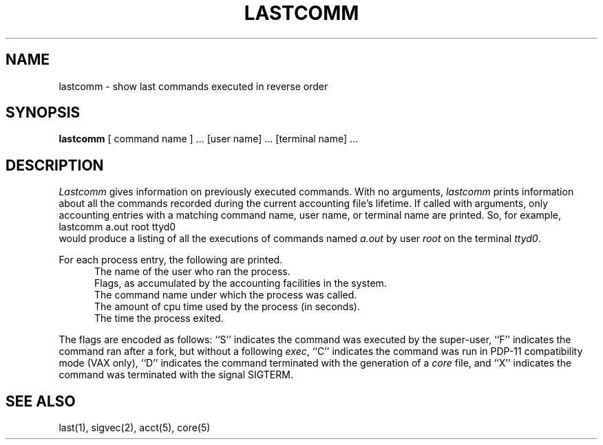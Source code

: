 .\" Copyright (c) 1980 Regents of the University of California.
.\" All rights reserved.  The Berkeley software License Agreement
.\" specifies the terms and conditions for redistribution.
.\"
.\"	@(#)lastcomm.1	5.1 (Berkeley) 04/29/85
.\"
.TH LASTCOMM 1 "4 April 1983"
.UC
.SH NAME
lastcomm \- show last commands executed in reverse order
.SH SYNOPSIS
.B lastcomm
[ command name ] ... [user name] ... [terminal name] ...
.SH DESCRIPTION
.I Lastcomm
gives information on previously executed commands.
With no arguments,
.I lastcomm
prints information about all the commands recorded
during the current accounting file's lifetime.
If called with arguments, only accounting entries with a
matching command
name, user name, or terminal name are printed.
So, for example,
.ti +0.5i
lastcomm a.out root ttyd0
.br
would produce a listing of all the
executions of commands named
.I a.out
by user
.I root
on the terminal
.IR ttyd0 .
.PP
For each process entry, the following are printed.
.in +0.5i
The name of the user who ran the process.
.br
Flags, as accumulated by the accounting facilities in the system.
.br
The command name under which the process was called.
.br
The amount of cpu time used by the process (in seconds).
.br
The time the process exited.
.in -0.5i
.PP
The flags are encoded as follows: ``S'' indicates the command was
executed by the super-user, ``F'' indicates the command ran after
a fork, but without a following 
.IR exec ,
``C'' indicates the command was run in PDP-11 compatibility mode
(VAX only),
``D'' indicates the command terminated with the generation of a
.I core
file, and ``X'' indicates the command was terminated with the signal
SIGTERM.
.SH "SEE ALSO"
last(1),
sigvec(2),
acct(5),
core(5)
